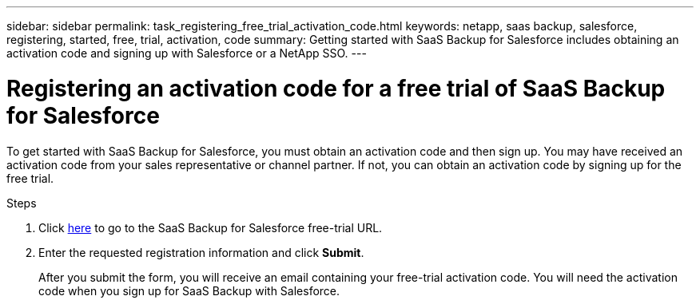 ---
sidebar: sidebar
permalink: task_registering_free_trial_activation_code.html
keywords: netapp, saas backup, salesforce, registering, started, free, trial, activation, code
summary: Getting started with SaaS Backup for Salesforce includes obtaining an activation code and signing up with Salesforce or a NetApp SSO.
---

= Registering an activation code for a free trial of SaaS Backup for Salesforce
:toc: macro
:toclevels: 1
:hardbreaks:
:nofooter:
:icons: font
:linkattrs:
:imagesdir: ./media/

[.lead]
To get started with SaaS Backup for Salesforce, you must obtain an activation code and then sign up.  You may have received an activation code from your sales representative or channel partner.  If not, you can obtain an activation code by signing up for the free trial.

.Steps

. Click https://www.netapp.com/us/forms/sales-inquiry/saas-backup-salesforce-free-trial.aspx[here] to go to the SaaS Backup for Salesforce free-trial URL.

. Enter the requested registration information and click *Submit*.
+
After you submit the form, you will receive an email containing your free-trial activation code. You will need the activation code when you sign up for SaaS Backup with Salesforce.
